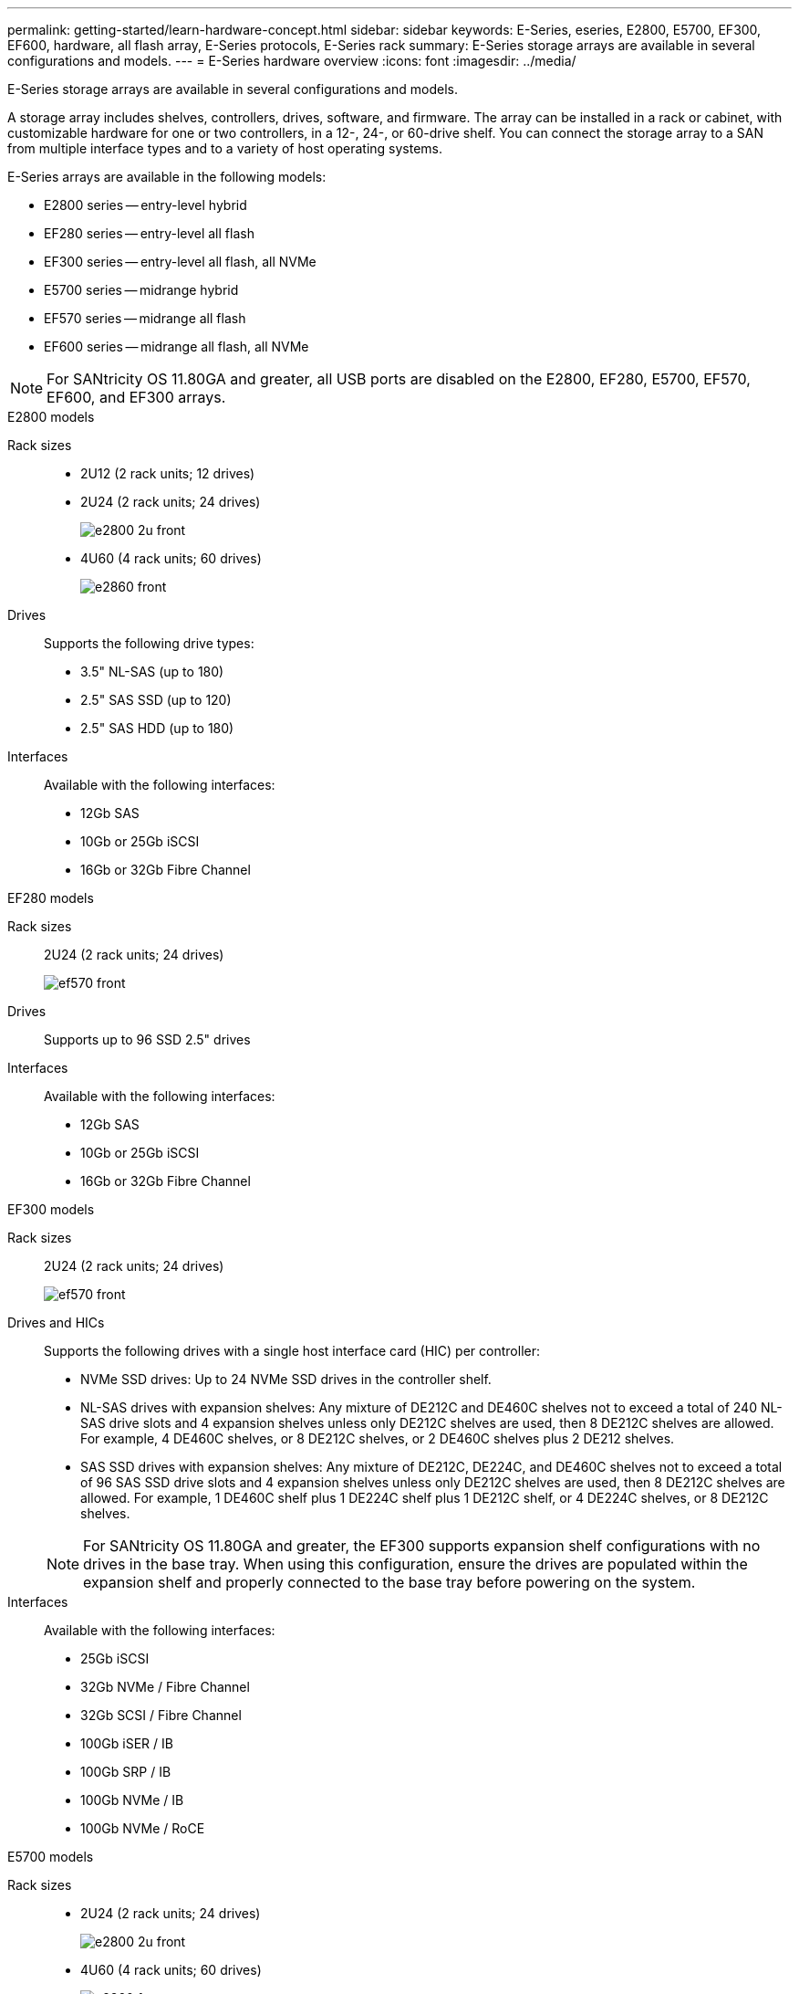 ---
permalink: getting-started/learn-hardware-concept.html
sidebar: sidebar
keywords: E-Series, eseries, E2800, E5700, EF300, EF600, hardware, all flash array, E-Series protocols, E-Series rack
summary: E-Series storage arrays are available in several configurations and models.
---
= E-Series hardware overview
:icons: font
:imagesdir: ../media/

[.lead]
E-Series storage arrays are available in several configurations and models. 

A storage array includes shelves, controllers, drives, software, and firmware. The array can be installed in a rack or cabinet, with customizable hardware for one or two controllers, in a 12-, 24-, or 60-drive shelf. You can connect the storage array to a SAN from multiple interface types and to a variety of host operating systems.

E-Series arrays are available in the following models:

* E2800 series -- entry-level hybrid
* EF280 series -- entry-level all flash
* EF300 series -- entry-level all flash, all NVMe
* E5700 series -- midrange hybrid
* EF570 series -- midrange all flash
* EF600 series -- midrange all flash, all NVMe

NOTE: For SANtricity OS 11.80GA and greater, all USB ports are disabled on the E2800, EF280, E5700, EF570, EF600, and EF300 arrays. 


[role="tabbed-block"]
====

.E2800 models
--


Rack sizes::
+
* 2U12 (2 rack units; 12 drives)
* 2U24 (2 rack units; 24 drives)
+
image::../media/e2800_2u_front.gif[]

* 4U60 (4 rack units; 60 drives)
+
image::../media/e2860_front.gif[]

Drives::
+
Supports the following drive types:
+
* 3.5" NL-SAS (up to 180)
* 2.5" SAS SSD (up to 120)
* 2.5" SAS HDD (up to 180)

Interfaces::
+
Available with the following interfaces:
+
* 12Gb SAS
* 10Gb or 25Gb iSCSI
* 16Gb or 32Gb Fibre Channel


--

.EF280 models
--

Rack sizes::
+
2U24 (2 rack units; 24 drives)
+
image:../media/ef570_front.gif[]


Drives::
+
Supports up to 96 SSD 2.5" drives


Interfaces::
+
Available with the following interfaces:
+
* 12Gb SAS
* 10Gb or 25Gb iSCSI
* 16Gb or 32Gb Fibre Channel


--

.EF300 models
--


Rack sizes::
+
2U24 (2 rack units; 24 drives)
+
image:../media/ef570_front.gif[]


Drives and HICs::
+
Supports the following drives with a single host interface card (HIC) per controller:
+
* NVMe SSD drives: Up to 24 NVMe SSD drives in the controller shelf.
* NL-SAS drives with expansion shelves: Any mixture of DE212C and DE460C shelves not to exceed a total of 240 NL-SAS drive slots and 4 expansion shelves unless only DE212C shelves are used, then 8 DE212C shelves are allowed. For example, 4 DE460C shelves, or 8 DE212C shelves, or 2 DE460C shelves plus 2 DE212 shelves.
* SAS SSD drives with expansion shelves: Any mixture of DE212C, DE224C, and DE460C shelves not to exceed a total of 96 SAS SSD drive slots and 4 expansion shelves unless only DE212C shelves are used, then 8 DE212C shelves are allowed. For example, 1 DE460C shelf plus 1 DE224C shelf plus 1 DE212C shelf, or 4 DE224C shelves, or 8 DE212C shelves.

+
NOTE: For SANtricity OS 11.80GA and greater, the EF300 supports expansion shelf configurations with no drives in the base tray. When using this configuration, ensure the drives are populated within the expansion shelf and properly connected to the base tray before powering on the system.   


Interfaces::
+
Available with the following interfaces:
+
* 25Gb iSCSI
* 32Gb NVMe / Fibre Channel
* 32Gb SCSI / Fibre Channel
* 100Gb iSER / IB
* 100Gb SRP / IB
* 100Gb NVMe / IB
* 100Gb NVMe / RoCE


--


.E5700 models

--


Rack sizes::
+
* 2U24 (2 rack units; 24 drives)
+
image::../media/e2800_2u_front.gif[]
+
* 4U60 (4 rack units; 60 drives)
+
image::../media/e2860_front.gif[]


Drives::
+
Supports up to 480 of the following drive types:
+
* 3.5" NL-SAS drives
* 2.5" SAS SSD drives
* 2.5" SAS HDD drives


Interfaces::
+
Available with the following interfaces:
+
* 12Gb SAS
* 10Gb or 25Gb iSCSI
* 16Gb or 32Gb Fibre Channel
* 32Gb NVMe / Fibre Channel
* 100Gb iSER / IB
* 100Gb SRP / IB
* 100Gb NVMe / IB
* 100Gb NVMe / RoCE


--

.EF570 models
--


Rack sizes::
+
2U24 (2 rack units; 24 drives)
+
image:../media/ef570_front.gif[]


Drives::
+
Supports up to 120 SSD 2.5" drives


Interfaces::
+
Available with the following interfaces:
+
* 12Gb SAS
* 10Gb or 25Gb iSCSI
* 16Gb or 32Gb Fibre Channel
* 32Gb NVMe / Fibre Channel
* 100Gb iSER / IB
* 100Gb SRP / IB
* 100Gb NVMe / IB
* 100Gb NVMe / RoCE


--

.EF600 models
--


Rack sizes::
+
2U24 (2 rack units; 24 drives)
+
image:../media/ef570_front.gif[]


Drives and HICs::
+
Supports the following drives with a single host interface card (HIC) per controller:
+
* NVMe SSD drives: Up to 24 NVMe SSD drives in the controller shelf.
* NL-SAS drives with expansion shelves: Any mixture of DE212C and DE460C shelves not to exceed a total of 420 NL-SAS drive slots and 7 expansion shelves unless only DE212C shelves are used, then 8 DE212C shelves are allowed. For example, 7 DE460C shelves, or 8 DE212C shelves, or 5 DE460C shelves plus 2 DE212 shelves.
* SAS SSD drives with expansion shelves: Any mixture of DE212C, DE224C, and DE460C shelves not to exceed a total of 96 SAS SSD drive slots and 7 expansion shelves unless only DE212C shelves are used, then 8 DE212C shelves are allowed. For example, 1 DE460C shelf plus 1 DE224C shelf plus 1 DE212C shelf, or 4 DE224C shelves, or 8 DE212C shelves

+
NOTE: For SANtricity OS 11.80GA and greater, the EF600 supports expansion shelf configurations with no drives in the base tray. When using this configuration, ensure the drives are populated within the expansion shelf and properly connected to the base tray before powering on the system.


Interfaces::
+
Available with the following interfaces:
+
* 25Gb iSCSI
* 32Gb NVMe / Fibre Channel
* 32Gb SCSI / Fibre Channel
* 100Gb iSER / IB
* 100Gb SRP / IB
* 100Gb NVMe / IB
* 100Gb NVMe / RoCE
* 200Gb iSER / IB
* 200Gb NVMe / IB
* 200Gb NVMe / RoCE


--


.E4000 models
--


Rack sizes::
+
* 2U12 (2 rack units; 12 drives)
+
image::../media/e2800_2u_front.gif[]

* 4U60 (4 rack units; 60 drives)
+
image::../media/e2860_front.gif[]

Drives::
+
Supports the following drive types:
+
* 3.5" NL-SAS (up to 300)
* 2.5" SAS SSD (up to 240)

Interfaces::
+
Available with the following interfaces:
+
* 12Gb SAS
* 10Gbase-T
* 1Gb, 10Gb, or 25Gb iSCSI
* 8Gb, 16Gb, or 32Gb FC
* 100 Gb IB/iSER

--
====